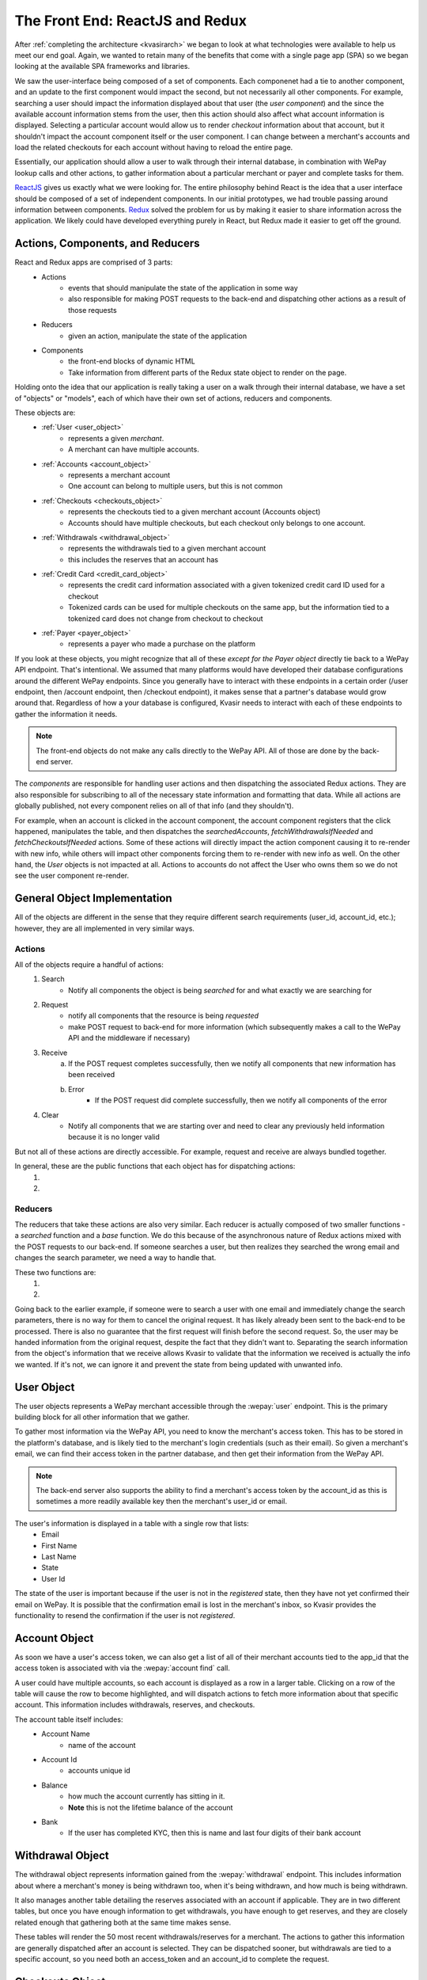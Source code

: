 .. _kvasirfrontend:

The Front End: ReactJS and Redux
=====================================
After :ref:`completing the architecture <kvasirarch>` we began to look at what technologies were available to help us meet our end goal.  Again, we wanted to retain many of the benefits that come with a single page app (SPA) so we began looking at the available SPA frameworks and libraries.

We saw the user-interface being composed of a set of components.  Each componenet had a tie to another component, and an update to the first component would impact the second, but not necessarily all other components.  For example, searching a user should impact the information displayed about that user (the *user component*) and the since the available account information stems from the user, then this action should also affect what account information is displayed.  Selecting a particular account would allow us to render *checkout* information about that account, but it shouldn't impact the account component itself or the user component.  I can change between a merchant's accounts and load the related checkouts for each account without having to reload the entire page.

Essentially, our application should allow a user to walk through their internal database, in combination with WePay lookup calls and other actions, to gather information about a particular merchant or payer and complete tasks for them.

`ReactJS <https://facebook.github.io/react/>`_ gives us exactly what we were looking for.  The entire philosophy behind React is the idea that a user interface should be composed of a set of independent components.  In our initial prototypes, we had trouble passing around information between components. `Redux <http://redux.js.org/>`_ solved the problem for us by making it easier to share information across the application.  We likely could have developed everything purely in React, but Redux made it easier to get off the ground.

Actions, Components, and Reducers
---------------------------------------
React and Redux apps are comprised of 3 parts:
    - Actions
        * events that should manipulate the state of the application in some way
        * also responsible for making POST requests to the back-end and dispatching other actions as a result of those requests
    - Reducers
        * given an action, manipulate the state of the application
    - Components
        * the front-end blocks of dynamic HTML
        * Take information from different parts of the Redux state object to render on the page.

Holding onto the idea that our application is really taking a user on a walk through their internal database, we have a set of "objects" or "models", each of which have their own set of actions, reducers and components.

These objects are:
    - :ref:`User <user_object>`
        * represents a given *merchant*.  
        * A merchant can have multiple accounts.
    
    - :ref:`Accounts <account_object>`
        * represents a merchant account
        * One account can belong to multiple users, but this is not common

    - :ref:`Checkouts <checkouts_object>`
        * represents the checkouts tied to a given merchant account (Accounts object)
        * Accounts should have multiple checkouts, but each checkout only belongs to one account.

    - :ref:`Withdrawals <withdrawal_object>`
        * represents the withdrawals tied to a given merchant account
        * this includes the reserves that an account has

    - :ref:`Credit Card <credit_card_object>`
        * represents the credit card information associated with a given tokenized credit card ID used for a checkout
        * Tokenized cards can be used for multiple checkouts on the same app, but the information tied to a tokenized card does not change from checkout to checkout

    - :ref:`Payer <payer_object>`
        * represents a payer who made a purchase on the platform

If you look at these objects, you might recognize that all of these *except for the Payer object* directly tie back to a WePay API endpoint.  That's intentional.  We assumed that many platforms would have developed their database configurations around the different WePay endpoints.  Since you generally have to interact with these endpoints in a certain order (/user endpoint, then /account endpoint, then /checkout endpoint), it makes sense that a partner's database would grow around that.  Regardless of how a your database is configured, Kvasir needs to interact with each of these endpoints to gather the information it needs.

.. note::
    The front-end objects do not make any calls directly to the WePay API.  All of those are done by the back-end server.

The *components* are responsible for handling user actions and then dispatching the associated Redux actions.  They are also responsible for subscribing to all of the necessary state information and formatting that data.  While all actions are globally published, not every component relies on all of that info (and they shouldn't).

For example, when an account is clicked in the account component, the account component registers that the click happened, manipulates the table, and then dispatches the *searchedAccounts*, *fetchWithdrawalsIfNeeded* and *fetchCheckoutsIfNeeded* actions.  Some of these actions will directly impact the action component causing it to re-render with new info, while others will impact other components forcing them to re-render with new info as well.  On the other hand, the *User* objects is not impacted at all.  Actions to accounts do not affect the User who owns them so we do not see the user component re-render.

General Object Implementation
-------------------------------
All of the objects are different in the sense that they require different search requirements (user_id, account_id, etc.); however, they are all implemented in very similar ways.  

Actions
~~~~~~~~~~~
All of the objects require a handful of actions:
    1) Search
        - Notify all components the object is being *searched* for and what exactly we are searching for
    
    2) Request
        - notify all components that the resource is being *requested*
        - make POST request to back-end for more information (which subsequently makes a call to the WePay API and the middleware if necessary)
    
    3) Receive
        a) If the POST request completes successfully, then we notify all components that new information has been received
        b) Error
            - If the POST request did complete successfully, then we notify all components of the error
    
    4) Clear
        - Notify all components that we are starting over and need to clear any previously held information because it is no longer valid

But not all of these actions are directly accessible.  For example, request and receive are always bundled together.

In general, these are the public functions that each object has for dispatching actions:
    1) .. function:: search(id)
        
        Will cause the associated reducer to update its state with the information the user passed in order to search the object. This is necessary so that we can verify that the info coming back is actually the info we requested.
        
        :param id:  some unique id of the object that we just looked up.  For example, for user's this is an email address; accounts use an account_id

    2) .. function:: fetchIfNeeded(id)
        
        First checks to make sure that we have all the information that we need in order to fetch information.
        Then calls the ``fetch()`` function which will make the call to the back-end for more info.
        This will result in the dispatching of the *request* action along with *receive* or *error* depending on the result

        :param id:  some unique id of the object that we just looked up.  For example, for user's this is an email address; accounts use an account_id

Reducers
~~~~~~~~~~~~~
The reducers that take these actions are also very similar.  
Each reducer is actually composed of two smaller functions - a *searched* function and a *base* function. 
We do this because of the asynchronous nature of Redux actions mixed with the POST requests to our back-end.  If someone searches a user, but then realizes they searched the wrong email and changes the search parameter, we need a way to handle that.

These two functions are:
    1) .. function:: searched(state =defaultState, action)
        
        When a search action fires, update the object's state with the information we used to search (account_id, user's email, etc).
    
        :param state:   The current state of searches made for the object.  The initial state is an empty object because we haven't looked anything up yet
        :param action:  the action that was fired and contains information about the search
    
    2) .. function:: base(state=defaultState, action)
        
        For all other actions other than searching, they are sent to the base reducer.
        Responsibly for modifying the information that we maintain for a given searched object
        The initial state is defined by each object but generally they all look this:
           
            >>> defaultState = {
            >>>    isFetching: false,
            >>>    info: []
            >>> }
        
        - *isFetching* tells us if we are waiting for a response
        - *info* is where the response data is stored

        :param state:   the current state of the object.  This includes the information that we requested from the Kvasir's back-end.
        :param action:  the action that was fired that contains information about the object

Going back to the earlier example, if someone were to search a user with one email and immediately change the search parameters, there is no way for them to cancel the original request.  It has likely already been sent to the back-end to be processed.  There is also no guarantee that the first request will finish before the second request.  So, the user may be handed information from the original request, despite the fact that they didn't want to.  Separating the search information from the object's information that we receive allows Kvasir to validate that the information we received is actually the info we wanted.  If it's not, we can ignore it and prevent the state from being updated with unwanted info.

.. _user_object:

User Object
-------------
The user objects represents a WePay merchant accessible through the :wepay:`user` endpoint.
This is the primary building block for all other information that we gather.

To gather most information via the WePay API, you need to know the merchant's access token.  This has to be stored in the platform's database, and is likely tied to the merchant's login credentials (such as their email).  So given a merchant's email, we can find their access token in the partner database, and then get their information from the WePay API.

.. note::
    The back-end server also supports the ability to find a merchant's access token by the account_id as this is sometimes a more readily available key then the merchant's user_id or email.

The user's information is displayed in a table with a single row that lists:
    - Email
    - First Name
    - Last Name
    - State
    - User Id

The state of the user is important because if the user is not in the *registered* state, then they have not yet confirmed their email on WePay.  It is possible that the confirmation email is lost in the merchant's inbox, so Kvasir provides the functionality to resend the confirmation if the user is not *registered*.

.. _account_object:

Account Object
----------------
As soon we have a user's access token, we can also get a list of all of their merchant accounts tied to the app_id that the access token is associated with via the :wepay:`account find` call.

A user could have multiple accounts, so each account is displayed as a row in a larger table. Clicking on a row of the table will cause the row to become highlighted, and will dispatch actions to fetch more information about that specific account.  This information includes withdrawals, reserves, and checkouts.

The account table itself includes:
    - Account Name
        * name of the account

    - Account Id
        * accounts unique id

    - Balance
        * how much the account currently has sitting in it.
        * **Note** this is not the lifetime balance of the account

    - Bank
        * If the user has completed KYC, then this is name and last four digits of their bank account

.. _withdrawal_object:

Withdrawal Object
------------------
The withdrawal object represents information gained from the :wepay:`withdrawal` endpoint. 
This includes information about where a merchant's money is being withdrawn too, when it's being withdrawn, and how much is being withdrawn.

It also manages another table detailing the reserves associated with an account if applicable. They are in two different tables, but once you have enough information to get withdrawals, you have enough to get reserves, and they are closely related enough that gathering both at the same time makes sense.

These tables will render the 50 most recent withdrawals/reserves for a merchant.  The actions to gather this information are generally dispatched after an account is selected.  They can be dispatched sooner, but withdrawals are tied to a specific account, so you need both an access_token and an account_id to complete the request.

.. _checkouts_object:

Checkouts Object
------------------
The checkout object is one of the more intensive objects.  Since it is the heart of many operations that a platform performs, there are also several actions tied to any given checkout.

The checkout component renders a table of information gathered from a :wepay:`checkout find` call which includes:
    - Checkout ID
    - Date
    - Descriptor
    - Amount
    - Gross Amount
        * the amount + any additional fees that the *payer* had to pay
        * this is an important distinction because fees can be assigned to the payer, payee, or even the app itself
    - Payer Email
    - Payer Name
    - Payment Method ID

The last column of the checkouts table is the *Refund* column.  Here, a user has the ability to issue a full or partial refund for a given checkout.  Clicking the refund button will cause a modal/overlay to appear.  The user enters in how much they want to refund and the reason for the refund.

Once the refund has been submitted, the checkout object will re-fetch the information about that checkout from the WePay API and update the appropriate row.  This gives a user instant verification that the refund went through successfully.  As soon as all funds have been refunded, the refund button disappears.

.. note::
    Refunds can fail for several reasons.  These errors are displayed in the overlay, but do not prevent the user from retrying.

The checkout action and reducer files contain all of the logic for handling refunds, which could likely be separated completely if we wanted to.  However, since a refund requires so much information from the associated checkout, and the visual components are tightly coupled, it made sense to keep them together.

The checkout component is also currently responsible for rendering the information for the :ref:`payer object <payer_object>`.  The two are closely related, and we were able to leverage the checkout's layout for the :ref:`payer object <payer_object>`.

.. note::
    This will likely change in the future.  It made sense at the time, but the payer object has grown into much more than originally intended. 

.. _credit_card_object:

Credit Card Object
--------------------
The credit_card object represents information gathered by a :wepay:`credit_card` call.  One of the benefits of WePay is the ability to tokenize payment information and simply store a token instead of all the payer's info.  Storing all payer info requires a higher level of PCI compliance than just the token.

However, a platform may want to lookup information associated with a tokenized card at any point in time.  The *Payment Method ID* column in the checkout object contains the tokenized id.  Clicking on one of them (they are all hyperlinks) will dispatch actions to fetch more information about the card and render it in a table.

This table includes:
    - Credit Card Id
    - Create Time
    - Card Name
        * The type of card and the last four digits of the card

    - Owner Name
        * Name of the owner of the card

    - Expiration Date

.. _payer_object:

Payer Object
-------------------
As mentioned earlier the Payer object is the only one that doesn't tie directly back to a WePay endpoint.  This is because the WePay API does not provide any way to search by a payer's information.  All you can search by is a tokenized credit card ID.

However, if a payer comes to a platform's customer support and requests a refund, they likely don't know the token associated with their purchase.  Storing payer information falls squarely onto the platform.

The payer object follows the same design as all the other objects, however, it's associated back-end call does not communicate with WePay.  Instead, it communicates with the partner's database to receive **all** checkouts associated with the user.

We then display:
    - Checkout ID
    - Date
    - Amount
    - Account ID

This is all the information that our back-end expects from the middleware.
Selecting a checkout here will then dispatch actions to gather information about the merchant and the associated account.  A platform can't do a refund without the merchant's access token, so the account_id serves as a way for us to request that info from the partner's middleware.

Once a checkout has been selected though, it will also dispatch an action to find more information on the WePay API about *that specific checkout*.  The payer table that had all of the payer's checkout on that platform, potentially across multiple accounts, will become a single row with all of the information that you would normally get from the checkout object, but only for this particular checkout.

Again, the idea behind this application is to take a walk through the platform's database in conjunction with information stored by WePay.  No matter what path you take, you should be able to arrive at your destination and it should look familiar to all other paths.